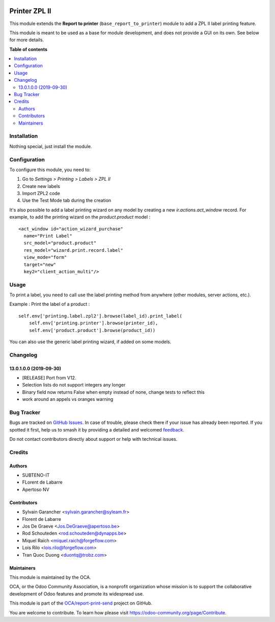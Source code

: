 .. image:: https://odoo-community.org/readme-banner-image
   :target: https://odoo-community.org/get-involved?utm_source=readme
   :alt: Odoo Community Association

==============
Printer ZPL II
==============

.. 
   !!!!!!!!!!!!!!!!!!!!!!!!!!!!!!!!!!!!!!!!!!!!!!!!!!!!
   !! This file is generated by oca-gen-addon-readme !!
   !! changes will be overwritten.                   !!
   !!!!!!!!!!!!!!!!!!!!!!!!!!!!!!!!!!!!!!!!!!!!!!!!!!!!
   !! source digest: sha256:824b257c4d1d2445dd1a306902e4431a6d52819cb1cb78c18599c831a873623f
   !!!!!!!!!!!!!!!!!!!!!!!!!!!!!!!!!!!!!!!!!!!!!!!!!!!!

.. |badge1| image:: https://img.shields.io/badge/maturity-Beta-yellow.png
    :target: https://odoo-community.org/page/development-status
    :alt: Beta
.. |badge2| image:: https://img.shields.io/badge/license-AGPL--3-blue.png
    :target: http://www.gnu.org/licenses/agpl-3.0-standalone.html
    :alt: License: AGPL-3
.. |badge3| image:: https://img.shields.io/badge/github-OCA%2Freport--print--send-lightgray.png?logo=github
    :target: https://github.com/OCA/report-print-send/tree/18.0/printer_zpl2
    :alt: OCA/report-print-send
.. |badge4| image:: https://img.shields.io/badge/weblate-Translate%20me-F47D42.png
    :target: https://translation.odoo-community.org/projects/report-print-send-18-0/report-print-send-18-0-printer_zpl2
    :alt: Translate me on Weblate
.. |badge5| image:: https://img.shields.io/badge/runboat-Try%20me-875A7B.png
    :target: https://runboat.odoo-community.org/builds?repo=OCA/report-print-send&target_branch=18.0
    :alt: Try me on Runboat

|badge1| |badge2| |badge3| |badge4| |badge5|

This module extends the **Report to printer**
(``base_report_to_printer``) module to add a ZPL II label printing
feature.

This module is meant to be used as a base for module development, and
does not provide a GUI on its own. See below for more details.

**Table of contents**

.. contents::
   :local:

Installation
============

Nothing special, just install the module.

Configuration
=============

To configure this module, you need to:

1. Go to *Settings > Printing > Labels > ZPL II*
2. Create new labels
3. Import ZPL2 code
4. Use the Test Mode tab during the creation

It's also possible to add a label printing wizard on any model by
creating a new *ir.actions.act_window* record. For example, to add the
printing wizard on the *product.product* model :

::

   <act_window id="action_wizard_purchase"
     name="Print Label"
     src_model="product.product"
     res_model="wizard.print.record.label"
     view_mode="form"
     target="new"
     key2="client_action_multi"/>

Usage
=====

To print a label, you need to call use the label printing method from
anywhere (other modules, server actions, etc.).

Example : Print the label of a product :

::

   self.env['printing.label.zpl2'].browse(label_id).print_label(
       self.env['printing.printer'].browse(printer_id),
       self.env['product.product'].browse(product_id))

You can also use the generic label printing wizard, if added on some
models.

|Try me on Runbot|

.. |Try me on Runbot| image:: https://odoo-community.org/website/image/ir.attachment/5784_f2813bd/datas
   :target: https://runbot.odoo-community.org/runbot/144/12.0

Changelog
=========

13.0.1.0.0 (2019-09-30)
-----------------------

- [RELEASE] Port from V12.
- Selection lists do not support integers any longer
- Binary field now returns False when empty instead of none, change
  tests to reflect this
- work around an appels vs oranges warning

Bug Tracker
===========

Bugs are tracked on `GitHub Issues <https://github.com/OCA/report-print-send/issues>`_.
In case of trouble, please check there if your issue has already been reported.
If you spotted it first, help us to smash it by providing a detailed and welcomed
`feedback <https://github.com/OCA/report-print-send/issues/new?body=module:%20printer_zpl2%0Aversion:%2018.0%0A%0A**Steps%20to%20reproduce**%0A-%20...%0A%0A**Current%20behavior**%0A%0A**Expected%20behavior**>`_.

Do not contact contributors directly about support or help with technical issues.

Credits
=======

Authors
-------

* SUBTENO-IT
* FLorent de Labarre
* Apertoso NV

Contributors
------------

- Sylvain Garancher <sylvain.garancher@syleam.fr>
- Florent de Labarre
- Jos De Graeve <Jos.DeGraeve@apertoso.be>
- Rod Schouteden <rod.schouteden@dynapps.be>
- Miquel Raïch <miquel.raich@forgeflow.com>
- Lois Rilo <lois.rilo@forgeflow.com>
- Tran Quoc Duong <duontq@trobz.com>

Maintainers
-----------

This module is maintained by the OCA.

.. image:: https://odoo-community.org/logo.png
   :alt: Odoo Community Association
   :target: https://odoo-community.org

OCA, or the Odoo Community Association, is a nonprofit organization whose
mission is to support the collaborative development of Odoo features and
promote its widespread use.

This module is part of the `OCA/report-print-send <https://github.com/OCA/report-print-send/tree/18.0/printer_zpl2>`_ project on GitHub.

You are welcome to contribute. To learn how please visit https://odoo-community.org/page/Contribute.
